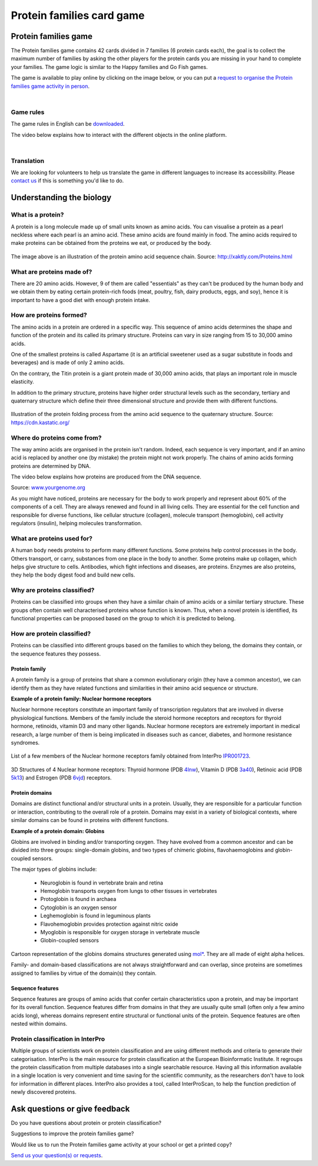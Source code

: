 
##########################
Protein families card game
##########################

*********************
Protein families game
*********************

The Protein families game contains 42 cards divided in 7 families (6 protein cards each), the goal is to collect the maximum number 
of families by asking the other players for the protein cards you are missing in your hand to complete your families. The game logic 
is similar to the Happy families and Go Fish games.

The game is available to play online by clicking on the image below, or you can put a `request to organise the Protein families game activity in person <https://www.ebi.ac.uk/about/contact/support/interpro>`_.

.. raw:: html

  <div style="position: center; height: 0; overflow: hidden; max-width: 100%; height: auto;">
  <iframe src="https://tabletopia.com/games/protein-families/680x340" width="680" height="340" frameborder="0" allowtransparency="true" scrolling="no"></iframe>
  </div>

|

Game rules
==========

The game rules in English can be `downloaded <https://c.tabletopia.com/games/protein-families/rules/protein-families-game-rules-online/en>`_.

The video below explains how to interact with the different objects in the online platform. 

.. raw:: html


  <div style="position: center; height: 0; overflow: hidden; max-width: 100%; height: auto;">
  <iframe width="560" height="315" src="https://www.youtube.com/embed/EjrKx9hLYR8" title="YouTube video player" frameborder="0" allow="accelerometer; autoplay; clipboard-write; encrypted-media; gyroscope; picture-in-picture; web-share" allowfullscreen></iframe>
  </div>

|

Translation
===========

We are looking for volunteers to help us translate the game in different languages to increase its accessibility.
Please `contact us <typhaine@ebi.ac.uk>`_ if this is something you'd like to do.

*************************
Understanding the biology
*************************

What is a protein?
==================

A protein is a long molecule made up of small units known as amino acids. 
You can visualise a protein as a pearl neckless where each pearl is an amino acid. These amino acids are found mainly in food. 
The amino acids required to make proteins can be obtained from the proteins we eat, or produced by the body.

.. figure:: images/protein_families_game/string_of_pearls.png
  :alt: Protein amino acid illustration
  :width: 180px
  
The image above is an illustration of the protein amino acid sequence chain.
Source: http://xaktly.com/Proteins.html

What are proteins made of?
=========================

There are 20 amino acids. However, 9 of them are called "essentials" as they can't be produced by the human body and we obtain 
them by eating certain protein-rich foods (meat, poultry, fish, dairy products, eggs, and soy), hence it is important to have a 
good diet with enough protein intake. 

How are proteins formed?
========================

The amino acids in a protein are ordered in a specific way. This sequence of amino acids determines the shape and function of the 
protein and its called its primary structure. Proteins can vary in size ranging from 15 to 30,000 amino acids.

One of the smallest proteins is called Aspartame (it is an artificial sweetener used as a sugar substitute in 
foods and beverages) and is made of only 2 amino acids. 

On the contrary, the Titin protein is a giant protein made of 30,000 amino acids, that plays an important role in muscle elasticity.

In addition to the primary structure, proteins have higher order structural levels such as the secondary, tertiary and quaternary 
structure which define their three dimensional structure and provide them with different functions. 

.. figure:: images/protein_families_game/protein_folding.png
  :alt: Protein folding illustration
..   :width: 200px
..   :align: left
Illustration of the protein folding process from the amino acid sequence to the quaternary structure.
Source: `https://cdn.kastatic.org/ <https://cdn.kastatic.org/ka-perseus-images/71225d815cafcc09102504abdf4e10927283be98.png>`_

Where do proteins come from?
============================

The way amino acids are organised in the protein isn't random. Indeed, each sequence is very important, and if an amino acid is replaced by another one 
(by mistake) the protein might not work properly. The chains of amino acids forming proteins are determined by DNA.

The video below explains how proteins are produced from the DNA sequence.

.. raw:: html

    <div style="position: center; height: 0; overflow: hidden; max-width: 100%; height: auto;">
    <iframe width="560" height="315" src="https://www.youtube.com/embed/gG7uCskUOrA" title="YouTube video player" frameborder="0" allow="accelerometer; autoplay; clipboard-write; encrypted-media; gyroscope; picture-in-picture" allowfullscreen></iframe>
    </div>
Source: `www.yourgenome.org <https://www.yourgenome.org/video/from-dna-to-protein/>`_

As you might have noticed, proteins are necessary for the body to work properly and represent about 60% of the components of a cell. 
They are always renewed and found in all living cells. They are essential for the cell function and responsible for diverse functions, 
like cellular structure (collagen), molecule transport (hemoglobin), cell activity regulators (insulin), helping molecules transformation.

What are proteins used for?
===========================

A human body needs proteins to perform many different functions. 
Some proteins help control processes in the body. Others transport, or carry, substances from one place in the body to another. 
Some proteins make up collagen, which helps give structure to cells. Antibodies, which fight infections and diseases, are proteins. 
Enzymes are also proteins, they help the body digest food and build new cells.

Why are proteins classified?
============================
Proteins can be classified into groups when they have a similar chain of amino acids or a similar tertiary structure. 
These groups often contain well characterised proteins whose function is known. Thus, when a novel protein is identified, 
its functional properties can be proposed based on the group to which it is predicted to belong.

How are protein classified?
===========================
Proteins can be classified into different groups based on the families to which they belong, the domains they contain, or the 
sequence features they possess.

Protein family
--------------
A protein family is a group of proteins that share a common evolutionary origin (they have a common ancestor), we can identify 
them as they have related functions and similarities in their amino acid sequence or structure. 

**Example of a protein family: Nuclear hormone receptors**

Nuclear hormone receptors constitute an important family of transcription regulators that 
are involved in diverse physiological functions. Members of the family include the 
steroid hormone receptors and receptors for thyroid hormone, retinoids, vitamin D3 and many other ligands.
Nuclear hormone receptors are extremely important in medical research, a large number of them is being implicated 
in diseases such as cancer, diabetes, and hormone resistance syndromes.

.. figure:: images/protein_families_game/NR_family_members.png
  :alt: List of Nuclear hormone receptors
List of a few members of the Nuclear hormone receptors family obtained from InterPro `IPR001723 
<https://www.ebi.ac.uk/interpro/entry/InterPro/IPR001723/>`_.

.. figure:: images/protein_families_game/hr_structures.png
  :alt: Example of hormone receptors structures
3D Structures of 4 Nuclear hormone receptors: Thyroid hormone (PDB `4lnw <https://www.ebi.ac.uk/interpro/structure/PDB/4lnw/>`_), 
Vitamin D (PDB `3a40 <https://www.ebi.ac.uk/interpro/structure/PDB/3a40/>`_), 
Retinoic acid (PDB `5k13 <https://www.ebi.ac.uk/interpro/structure/PDB/5k13/>`_)
and Estrogen (PDB `6vjd <https://www.ebi.ac.uk/interpro/structure/PDB/6vjd/>`_) receptors.

Protein domains
---------------
Domains are distinct functional and/or structural units in a protein. Usually, they are responsible for a particular function or 
interaction, contributing to the overall role of a protein. Domains may exist in a variety of biological contexts, where similar
domains can be found in proteins with different functions.

**Example of a protein domain: Globins**

Globins are involved in binding and/or transporting oxygen. They have evolved from a common ancestor and can be divided into three groups: 
single-domain globins, and two types of chimeric globins, flavohaemoglobins and globin-coupled sensors.

The major types of globins include:

 - Neuroglobin is found in vertebrate brain and retina
 - Hemoglobin transports oxygen from lungs to other tissues in vertebrates
 - Protoglobin is found in archaea
 - Cytoglobin is an oxygen sensor
 - Leghemoglobin is found in leguminous plants
 - Flavohemoglobin provides protection against nitric oxide
 - Myoglobin is responsible for oxygen storage in vertebrate muscle
 - Globin-coupled sensors
 
.. figure:: images/protein_families_game/globins_structures.png
  :alt: Globins structures
..   :width: 200px
..   :align: left

Cartoon representation of the globins domains structures generated using `mol* <https://molstar.org/viewer/>`_.
They are all made of eight alpha helices.


Family- and domain-based classifications are not always straightforward and can overlap, since proteins are sometimes assigned to 
families by virtue of the domain(s) they contain.

Sequence features
-----------------
Sequence features are groups of amino acids that confer certain characteristics upon a protein, and may be important for its overall 
function. Sequence features differ from domains in that they are usually quite small (often only a few amino acids long), whereas 
domains represent entire structural or functional units of the protein. Sequence features are often nested within domains.

Protein classification in InterPro
==================================
Multiple groups of scientists work on protein classification and are using different methods and criteria to generate their 
categorisation. InterPro is the main resource for protein classification at the European Bioinformatic Institute. It regroups 
the protein classification from multiple databases into a single searchable resource. Having all this information available in 
a single location is very convenient and time saving for the scientific community, as the researchers don't have to look for 
information in different places. InterPro also provides a tool, called InterProScan, to help the function prediction of newly 
discovered proteins.

*******************************
Ask questions or give feedback
*******************************

Do you have questions about protein or protein classification? 

Suggestions to improve the protein families game? 

Would like us to run the Protein families game activity at your school or get a printed copy?

`Send us your question(s) or requests <https://www.ebi.ac.uk/about/contact/support/interpro>`_.
